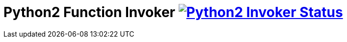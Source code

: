 = Python2 Function Invoker image:https://ci.projectriff.io/api/v1/teams/main/pipelines/riff/jobs/build-python2-function-invoker-container/badge[Python2 Invoker Status, link=https://ci.projectriff.io/teams/main/pipelines/riff/jobs/build-python2-function-invoker-containe/builds/latest]
